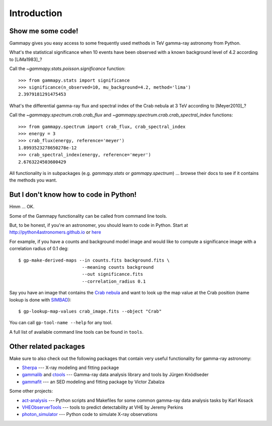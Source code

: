 .. _introduction:

Introduction
============

Show me some code!
------------------

Gammapy gives you easy access to some frequently used methods in TeV gamma-ray astronomy from Python.

What's the statistical significance when 10 events have been observed with a known background level of 4.2
according to [LiMa1983]_?

Call the `~gammapy.stats.poisson.significance` function::

   >>> from gammapy.stats import significance
   >>> significance(n_observed=10, mu_background=4.2, method='lima')
   2.3979181291475453

What's the differential gamma-ray flux and spectral index of the Crab nebula at 3 TeV
according to [Meyer2010]_?

Call the `~gammapy.spectrum.crab.crab_flux` and `~gammapy.spectrum.crab.crab_spectral_index` functions::

   >>> from gammapy.spectrum import crab_flux, crab_spectral_index
   >>> energy = 3
   >>> crab_flux(energy, reference='meyer')
   1.8993523278650278e-12
   >>> crab_spectral_index(energy, reference='meyer')
   2.6763224503600429

All functionality is in subpackages (e.g. `gammapy.stats` or `gammapy.spectrum`) ...
browse their docs to see if it contains the methods you want.

But I don't know how to code in Python!
---------------------------------------

Hmm ... OK.

Some of the Gammapy functionality can be called from command line tools.

But, to be honest, if you're an astronomer, you should learn to code in Python.
Start at http://python4astronomers.github.io or `here <http://www.astropy.org>`_  

For example, if you have a counts and background model image and would like to compute
a significance image with a correlation radius of 0.1 deg::

   $ gp-make-derived-maps --in counts.fits background.fits \
                           --meaning counts background
                           --out significance.fits
                           --correlation_radius 0.1

Say you have an image that contains the
`Crab nebula <http://en.wikipedia.org/wiki/Crab_Nebula>`_
and want to look up the map value at the Crab position 
(name lookup is done with `SIMBAD <http://simbad.u-strasbg.fr/simbad/>`_)::

   $ gp-lookup-map-values crab_image.fits --object "Crab"

You can call ``gp-tool-name --help`` for any tool.

A full list of available command line tools can be found in ``tools``.

Other related packages
----------------------

Make sure to also check out the following packages that contain very useful functionality for gamma-ray astronomy:

* `Sherpa`_ --- X-ray modeling and fitting package
* `gammalib`_ and `ctools`_ --- Gamma-ray data analysis library and tools by Jürgen Knödlseder
* `gammafit`_ --- an SED modeling and fitting package by Victor Zabalza

.. _Sherpa: http://cxc.cfa.harvard.edu/sherpa/
.. _GammaLib: http://gammalib.sourceforge.net
.. _ctools: http://cta.irap.omp.eu/ctools/
.. _gammafit: https://github.com/zblz/gammafit

Some other projects:

* `act-analysis`_ --- Python scripts and Makefiles for some common gamma-ray data analysis tasks by Karl Kosack
* `VHEObserverTools`_ --- tools to predict detectability at VHE by Jeremy Perkins
* `photon_simulator`_ --- Python code to simulate X-ray observations

.. _act-analysis: https://bitbucket.org/kosack/act-analysis
.. _VHEObserverTools: https://github.com/kialio/VHEObserverTools
.. _photon_simulator: http://yt-project.org/doc/analyzing/analysis_modules/photon_simulator.html
